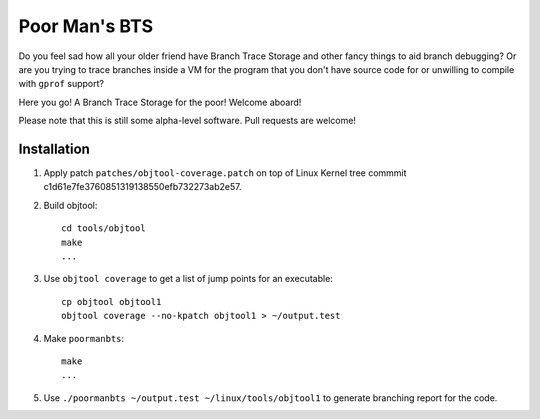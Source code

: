 Poor Man's BTS
==============

Do you feel sad how all your older friend have Branch Trace Storage and other
fancy things to aid branch debugging? Or are you trying to trace branches
inside a VM for the program that you don't have source code for or unwilling to
compile with ``gprof`` support?

Here you go! A Branch Trace Storage for the poor! Welcome aboard!

Please note that this is still some alpha-level software. Pull requests are
welcome!

Installation
------------

#. Apply patch ``patches/objtool-coverage.patch`` on top of Linux Kernel tree
   commmit c1d61e7fe3760851319138550efb732273ab2e57.

#. Build objtool::

	cd tools/objtool
	make
	...

#.  Use ``objtool coverage`` to get a list of jump points for an executable::

	cp objtool objtool1
	objtool coverage --no-kpatch objtool1 > ~/output.test

#. Make ``poormanbts``::

	make
	...

#. Use ``./poormanbts ~/output.test ~/linux/tools/objtool1`` to generate
   branching report for the code.
